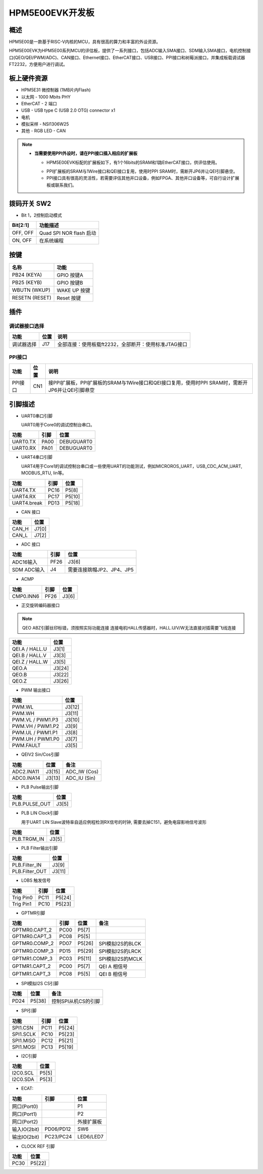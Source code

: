 .. _hpm5e00evk:

HPM5E00EVK开发板
================

概述
----

HPM5E00是一款基于RISC-V内核的MCU，具有很高的算力和丰富的外设资源。

HPM5E00EVK为HPM5E00系列MCU的评估板，提供了一系列接口，包括ADC输入SMA接口、SDM输入SMA接口，电机控制接口(QEO/QEI/PWM/ADC)、CAN接口、Ethernet接口、EtherCAT接口、USB接口、PPI接口和树莓派接口，并集成板载调试器FT2232，方便用户进行调试。

.. image:: doc/hpm5e00evk.png
   :alt: hpm5e00evk

板上硬件资源
------------

- HPM5E31 微控制器 (1MB片内Flash)
- 以太网
  - 1000 Mbits PHY
- EtherCAT
  - 2 端口
- USB
  - USB type C (USB 2.0 OTG) connector x1
- 电机
- 模拟采样
  - NSI1306W25
- 其他
  - RGB LED
  - CAN

.. note::

   - **当需要使用PPI外设时，请在PPI接口插入相应的扩展板**

     - HPM5E00EVK标配的扩展板如下，有1个16bits的SRAM和1路EtherCAT接口，供评估使用。

     .. image:: doc/hpm5e00evk_ext.png
        :alt: hpm5e00evk_ext

     - PPI扩展板的SRAM与1Wire接口和QEI接口复用，使用时PPI SRAM时，需断开JP6并让QEI引脚悬空。
     - PPI接口具有很高的灵活性，若需要评估其他并口设备，例如FPGA、其他并口设备等，可自行设计扩展板或联系我们。

拨码开关 SW2
------------

- Bit 1，2控制启动模式

.. list-table::
   :header-rows: 1

   * - Bit[2:1]
     - 功能描述
   * - OFF, OFF
     - Quad SPI NOR flash 启动
   * - ON, OFF
     - 在系统编程

.. _hpm5e00evk_buttons:

按键
----

.. list-table::
   :header-rows: 1

   * - 名称
     - 功能
   * - PB24 (KEYA)
     - GPIO 按键A
   * - PB25 (KEYB)
     - GPIO 按键B
   * - WBUTN (WKUP)
     - WAKE UP 按键
   * - RESETN (RESET)
     - Reset 按键

插件
----

调试器接口选择
^^^^^^^^^^^^^^

.. list-table::
   :header-rows: 1

   * - 功能
     - 位置
     - 说明
   * - 调试器选择
     - J17
     - 全部连接：使用板载ft2232，全部断开：使用标准JTAG接口

PPI接口
^^^^^^^

.. list-table::
   :header-rows: 1

   * - 功能
     - 位置
     - 说明
   * - PPI接口
     - CN1
     - 接PPI扩展板，PPI扩展板的SRAM与1Wire接口和QEI接口复用，使用时PPI SRAM时，需断开JP6并让QEI引脚悬空

.. _hpm5e00evk_pins:

引脚描述
--------

- UART0串口引脚

  UART0用于Core0的调试控制台串口。

.. list-table::
   :header-rows: 1

   * - 功能
     - 引脚
     - 位置
   * - UART0.TX
     - PA00
     - DEBUGUART0
   * - UART0.RX
     - PA01
     - DEBUGUART0

- UART4串口引脚

  UART4用于Core1的调试控制台串口或一些使用UART的功能测试，例如MICROROS_UART，USB_CDC_ACM_UART, MODBUS_RTU, lin等。

.. list-table::
   :header-rows: 1

   * - 功能
     - 引脚
     - 位置
   * - UART4.TX
     - PC16
     - P5[8]
   * - UART4.RX
     - PC17
     - P5[10]
   * - UART4.break
     - PD13
     - P5[18]

- CAN 接口

.. list-table::
   :header-rows: 1

   * - 功能
     - 位置
   * - CAN_H
     - J7[0]
   * - CAN_L
     - J7[2]

- ADC 接口

.. list-table::
   :header-rows: 1

   * - 功能
     - 引脚
     - 位置
   * - ADC16输入
     - PF26
     - J3[6]
   * - SDM ADC输入
     - J4
     - 需要连接跳帽JP2、JP4、JP5

- ACMP

.. list-table::
   :header-rows: 1

   * - 功能
     - 引脚
     - 位置
   * - CMP0.INN6
     - PF26
     - J3[6]

- 正交旋转编码器接口

.. note::
  QEO ABZ引脚丝印标错，须按照实际功能连接
  连接电机HALL传感器时，HALL.U/V/W无法直接对插需要飞线连接

.. list-table::
   :header-rows: 1

   * - 功能
     - 位置
   * - QEI.A / HALL.U
     - J3[1]
   * - QEI.B / HALL.V
     - J3[3]
   * - QEI.Z / HALL.W
     - J3[5]
   * - QEO.A
     - J3[24]
   * - QEO.B
     - J3[22]
   * - QEO.Z
     - J3[26]

- PWM 输出接口

.. list-table::
   :header-rows: 1

   * - 功能
     - 位置
   * - PWM.WL
     - J3[12]
   * - PWM.WH
     - J3[11]
   * - PWM.VL / PWM1.P3
     - J3[10]
   * - PWM.VH / PWM1.P2
     - J3[9]
   * - PWM.UL / PWM1.P1
     - J3[8]
   * - PWM.UH / PWM1.P0
     - J3[7]
   * - PWM.FAULT
     - J3[5]

- QEIV2 Sin/Cos引脚

.. list-table::
   :header-rows: 1

   * - 功能
     - 位置
     - 备注
   * - ADC2.INA11
     - J3[15]
     - ADC_IW (Cos)
   * - ADC0.INA14
     - J3[13]
     - ADC_IU (Sin)

- PLB Pulse输出引脚

.. list-table::
   :header-rows: 1

   * - 功能
     - 位置
   * - PLB.PULSE_OUT
     - J3[5]

- PLB LIN Clock引脚

  用于UART LIN Slave波特率自适应例程检测RX信号的时钟, 需要去掉C151，避免电容影响信号波形

.. list-table::
   :header-rows: 1

   * - 功能
     - 位置
   * - PLB.TRGM_IN
     - J3[5]

- PLB Filter输出引脚

.. list-table::
   :header-rows: 1

   * - 功能
     - 位置
   * - PLB.Filter_IN
     - J3[9]
   * - PLB.Filter_OUT
     - J3[11]

- LOBS 触发信号

.. list-table::
   :header-rows: 1

   * - 功能
     - 引脚
     - 位置
   * - Trig Pin0
     - PC11
     - P5[24]
   * - Trig Pin1
     - PC10
     - P5[23]

- GPTMR引脚

.. list-table::
   :header-rows: 1

   * - 功能
     - 引脚
     - 位置
     - 备注
   * - GPTMR0.CAPT_2
     - PC00
     - P5[7]
     -
   * - GPTMR0.CAPT_3
     - PC08
     - P5[5]
     -
   * - GPTMR0.COMP_2
     - PD07
     - P5[26]
     - SPI模拟I2S的BLCK
   * - GPTMR0.COMP_3
     - PD15
     - P5[29]
     - SPI模拟I2S的LRCK
   * - GPTMR1.COMP_3
     - PC03
     - P5[11]
     - SPI模拟I2S的MCLK
   * - GPTMR1.CAPT_2
     - PC00
     - P5[7]
     - QEI A 相信号
   * - GPTMR1.CAPT_3
     - PC08
     - P5[5]
     - QEI B 相信号

- SPI模拟I2S CS引脚

.. list-table::
   :header-rows: 1

   * - 功能
     - 位置
     - 备注
   * - PD24
     - P5[38]
     - 控制SPI从机CS的引脚

- SPI引脚

.. list-table::
   :header-rows: 1

   * - 功能
     - 引脚
     - 位置
   * - SPI1.CSN
     - PC11
     - P5[24]
   * - SPI1.SCLK
     - PC10
     - P5[23]
   * - SPI1.MISO
     - PC12
     - P5[21]
   * - SPI1.MOSI
     - PC13
     - P5[19]

- I2C引脚

.. list-table::
   :header-rows: 1

   * - 功能
     - 位置
   * - I2C0.SCL
     - P5[5]
   * - I2C0.SDA
     - P5[3]

- ECAT:

.. list-table::
   :header-rows: 1

   * - 功能
     - 引脚
     - 位置
   * - 网口(Port0)
     -
     - P1
   * - 网口(Port1)
     -
     - P2
   * - 网口(Port2)
     -
     - 外接扩展板
   * - 输入IO(2bit)
     - PD06/PD12
     - SW6
   * - 输出IO(2bit)
     - PC23/PC24
     - LED6/LED7

- CLOCK REF 引脚

.. list-table::
   :header-rows: 1

   * - 功能
     - 位置
   * - PC30
     - P5[22]

